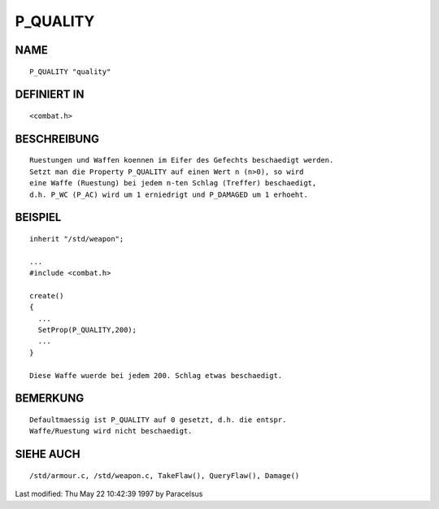 P_QUALITY
=========

NAME
----
::

     P_QUALITY "quality"

DEFINIERT IN
------------
::

     <combat.h>

BESCHREIBUNG
------------
::

     Ruestungen und Waffen koennen im Eifer des Gefechts beschaedigt werden.
     Setzt man die Property P_QUALITY auf einen Wert n (n>0), so wird
     eine Waffe (Ruestung) bei jedem n-ten Schlag (Treffer) beschaedigt,
     d.h. P_WC (P_AC) wird um 1 erniedrigt und P_DAMAGED um 1 erhoeht.

BEISPIEL
--------
::

     inherit "/std/weapon";

     ...
     #include <combat.h>

     create()
     {
       ...
       SetProp(P_QUALITY,200);
       ...
     }

     Diese Waffe wuerde bei jedem 200. Schlag etwas beschaedigt.

BEMERKUNG
---------
::

     Defaultmaessig ist P_QUALITY auf 0 gesetzt, d.h. die entspr.
     Waffe/Ruestung wird nicht beschaedigt.

SIEHE AUCH
----------
::

     /std/armour.c, /std/weapon.c, TakeFlaw(), QueryFlaw(), Damage()


Last modified: Thu May 22 10:42:39 1997 by Paracelsus

